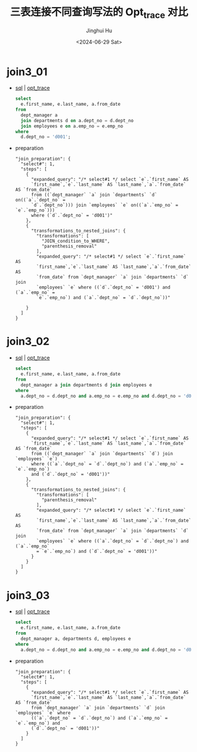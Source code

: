 #+TITLE: 三表连接不同查询写法的 Opt_trace 对比
#+AUTHOR: Jinghui Hu
#+EMAIL: hujinghui@buaa.edu.cn
#+DATE: <2024-06-29 Sat>
#+STARTUP: overview num indent
#+OPTIONS: ^:nil


* join3_01
- [[file:join3_01_opt.sql][sql]] | [[file:join3_01_opt.sql.json][opt_trace]]
  #+BEGIN_SRC sql
    select
      e.first_name, e.last_name, a.from_date
    from
      dept_manager a
      join departments d on a.dept_no = d.dept_no
      join employees e on a.emp_no = e.emp_no
    where
      d.dept_no = 'd001';
  #+END_SRC
- preparation
  #+BEGIN_EXAMPLE
    "join_preparation": {
      "select#": 1,
      "steps": [
        {
          "expanded_query": "/* select#1 */ select `e`.`first_name` AS
          `first_name`,`e`.`last_name` AS `last_name`,`a`.`from_date` AS `from_date`
          from ((`dept_manager` `a` join `departments` `d` on((`a`.`dept_no` =
          `d`.`dept_no`))) join `employees` `e` on((`a`.`emp_no` = `e`.`emp_no`)))
          where (`d`.`dept_no` = 'd001')"
        },
        {
          "transformations_to_nested_joins": {
            "transformations": [
              "JOIN_condition_to_WHERE",
              "parenthesis_removal"
            ],
            "expanded_query": "/* select#1 */ select `e`.`first_name` AS
            `first_name`,`e`.`last_name` AS `last_name`,`a`.`from_date` AS
            `from_date` from `dept_manager` `a` join `departments` `d` join
            `employees` `e` where ((`d`.`dept_no` = 'd001') and (`a`.`emp_no` =
            `e`.`emp_no`) and (`a`.`dept_no` = `d`.`dept_no`))"

        }
      ]
    }
  #+END_EXAMPLE

* join3_02
- [[file:join3_02_opt.sql][sql]] | [[file:join3_02_opt.sql.json][opt_trace]]
  #+BEGIN_SRC sql
    select
      e.first_name, e.last_name, a.from_date
    from
      dept_manager a join departments d join employees e
    where
      a.dept_no = d.dept_no and a.emp_no = e.emp_no and d.dept_no = 'd001';
  #+END_SRC
- preparation
  #+BEGIN_EXAMPLE
    "join_preparation": {
      "select#": 1,
      "steps": [
        {
          "expanded_query": "/* select#1 */ select `e`.`first_name` AS
          `first_name`,`e`.`last_name` AS `last_name`,`a`.`from_date` AS `from_date`
          from ((`dept_manager` `a` join `departments` `d`) join `employees` `e`)
          where ((`a`.`dept_no` = `d`.`dept_no`) and (`a`.`emp_no` = `e`.`emp_no`)
          and (`d`.`dept_no` = 'd001'))"
        },
        {
          "transformations_to_nested_joins": {
            "transformations": [
              "parenthesis_removal"
            ],
            "expanded_query": "/* select#1 */ select `e`.`first_name` AS
            `first_name`,`e`.`last_name` AS `last_name`,`a`.`from_date` AS
            `from_date` from `dept_manager` `a` join `departments` `d` join
            `employees` `e` where ((`a`.`dept_no` = `d`.`dept_no`) and (`a`.`emp_no`
            = `e`.`emp_no`) and (`d`.`dept_no` = 'd001'))"
          }
        }
      ]
    }
  #+END_EXAMPLE

* join3_03
- [[file:join3_03_opt.sql][sql]] | [[file:join3_03_opt.sql.json][opt_trace]]
  #+BEGIN_SRC sql
    select
      e.first_name, e.last_name, a.from_date
    from
      dept_manager a, departments d, employees e
    where
      a.dept_no = d.dept_no and a.emp_no = e.emp_no and d.dept_no = 'd001';
  #+END_SRC
- preparation
  #+BEGIN_EXAMPLE
    "join_preparation": {
      "select#": 1,
      "steps": [
        {
          "expanded_query": "/* select#1 */ select `e`.`first_name` AS
          `first_name`,`e`.`last_name` AS `last_name`,`a`.`from_date` AS `from_date`
          from `dept_manager` `a` join `departments` `d` join `employees` `e` where
          ((`a`.`dept_no` = `d`.`dept_no`) and (`a`.`emp_no` = `e`.`emp_no`) and
          (`d`.`dept_no` = 'd001'))"
        }
      ]
    }
  #+END_EXAMPLE
